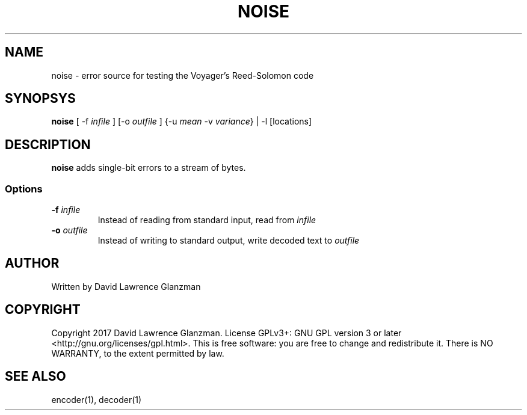 .TH NOISE 1 "17 March 17"
.SH NAME
noise \- error source for testing the Voyager's Reed-Solomon code
.SH SYNOPSYS
\fBnoise\fP [ -f \fIinfile\fP ] [-o \fIoutfile\fP ] {-u \fImean\fP -v
\fIvariance\fP} | -l [locations]
.SH DESCRIPTION
\fBnoise\fP adds single-bit errors to a stream of bytes. 
.SS Options
.TP
\fB-f \fIinfile\fR
Instead of reading from standard input, read from \fIinfile\fP
.TP
\fB-o \fIoutfile\fR
Instead of writing to standard output, write decoded text to \fIoutfile\fP
.SH AUTHOR
Written by David Lawrence Glanzman
.SH COPYRIGHT
Copyright 2017 David Lawrence Glanzman. License GPLv3+: GNU GPL version 3 or
later <http://gnu.org/licenses/gpl.html>. This is free software: you are free
to change and redistribute it. There is NO WARRANTY, to the extent permitted by
law.
.SH "SEE ALSO"
encoder(1), decoder(1)
